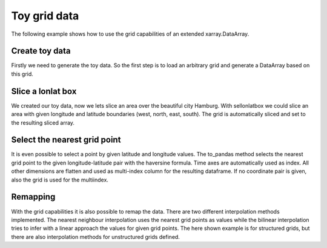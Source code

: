 Toy grid data
=============
The following example shows how to use the grid capabilities of an extended
xarray.DataArray.

Create toy data
---------------
Firstly we need to generate the toy data. So the first step is to load an
arbitrary grid and generate a DataArray based on this grid.

.. ipython:: python

    import datetime
    import numpy as np
    import xarray as xr
    import pandas as pd
    import matplotlib.pyplot as plt
    import pymepps

    random_state = np.random.RandomState(42)

    # Load the grid file into the grid builder
    grid_path = "source/ipy_examples/data/lon_lat"
    builder = pymepps.GridBuilder(grid_path)

    # Build the grid
    grid = builder.build_grid()

    # Print the grid shape
    shape = grid.shape
    print(shape)

    # Now lets generate some toy data
    white_noise = random_state.normal(0, 5, size=(shape))
    lat_temp = 273.15+45-np.abs(np.linspace(90, -90, shape[0]))
    lat_temp = lat_temp.reshape(-1, 1).repeat(shape[1], axis=1)
    toy_data = white_noise + lat_temp

    coords = {
        'time': (('time', ), [datetime.datetime.utcnow(), ]),
        'y': (('y', ), np.arange(shape[0])),
        'x': (('x', ), np.arange(shape[1])),}
    dims = ['time', 'y', 'x']
    toy_array = xr.DataArray(
        data=toy_data.reshape(1, *shape),
        coords=coords,
        dims=dims)

    print(toy_array)

    # Now we have to set the grid of the toy data
    toy_array.pp.grid = grid
    # To set the grid coordinates as coordinates for our toy data
    toy_array = toy_array.pp.set_grid_coordinates()

    print(toy_array)

Slice a lonlat box
------------------
We created our toy data, now we lets slice an area over the beautiful city
Hamburg. With sellonlatbox we could slice an area with given longitude and
latitude boundaries (west, north, east, south). The grid is automatically sliced
and set to the resulting sliced array.

.. ipython:: python

    sliced_array = toy_array.pp.sellonlatbox([9, 55, 11, 52])
    print(sliced_array)

    @savefig examples_toy_grid_sliced_box.png
    sliced_array.plot()

Select the nearest grid point
-----------------------------
It is even possible to select a point by given latitude and longitude values.
The to_pandas method selects the nearest grid point to the given
longitude-latitude pair with the haversine formula. Time axes are automatically
used as index. All other dimensions are flatten and used as multi-index column
for the resulting dataframe. If no coordinate pair is given, also the grid is
used for the multiindex.

.. ipython:: python

    extracted_point = sliced_array.pp.to_pandas((10, 53.5))
    print(extracted_point)

    flatten_grid = sliced_array.pp.to_pandas()
    print(flatten_grid)

Remapping
---------
With the grid capabilities it is also possible to remap the data. There are two
different interpolation methods implemented. The nearest neighbour interpolation
uses the nearest grid points as values while the bilinear interpolation tries to
infer with a linear approach the values for given grid points. The here shown
example is for structured grids, but there are also interpolation methods for
unstructured grids defined.

.. ipython:: python

    # First we need to generate a new grid.
    grid_path = "source/ipy_examples/data/gaussian_y"
    builder = pymepps.GridBuilder(grid_path)
    new_grid = builder.build_grid()

    # Lets do remapping with a nearest neighbour approach
    nn_array = toy_array.pp.remapnn(new_grid)

    # Lets do remapping with a bilinear approach
    bil_array = toy_array.pp.remapbil(new_grid)

    # Lets show the difference between the data
    fig, ax = plt.subplots(3, sharex=True)
    toy_array.plot(ax=ax[0])
    ax[0].set_title('Original')
    nn_array.plot(ax=ax[1])
    ax[1].set_title('Remapnn')
    bil_array.plot(ax=ax[2])
    ax[2].set_title('Remapbil')
    @savefig examples_toy_grid_remapped_all.png
    fig.tight_layout()
